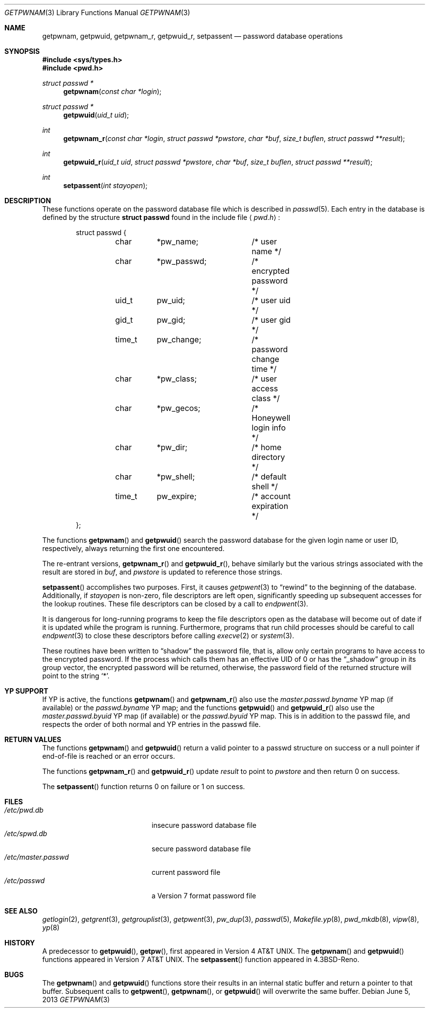 .\"	$OpenBSD: getpwnam.3,v 1.3 2013/06/05 03:39:22 tedu Exp $
.\"
.\" Copyright (c) 1988, 1991, 1993
.\"	The Regents of the University of California.  All rights reserved.
.\"
.\" Redistribution and use in source and binary forms, with or without
.\" modification, are permitted provided that the following conditions
.\" are met:
.\" 1. Redistributions of source code must retain the above copyright
.\"    notice, this list of conditions and the following disclaimer.
.\" 2. Redistributions in binary form must reproduce the above copyright
.\"    notice, this list of conditions and the following disclaimer in the
.\"    documentation and/or other materials provided with the distribution.
.\" 3. Neither the name of the University nor the names of its contributors
.\"    may be used to endorse or promote products derived from this software
.\"    without specific prior written permission.
.\"
.\" THIS SOFTWARE IS PROVIDED BY THE REGENTS AND CONTRIBUTORS ``AS IS'' AND
.\" ANY EXPRESS OR IMPLIED WARRANTIES, INCLUDING, BUT NOT LIMITED TO, THE
.\" IMPLIED WARRANTIES OF MERCHANTABILITY AND FITNESS FOR A PARTICULAR PURPOSE
.\" ARE DISCLAIMED.  IN NO EVENT SHALL THE REGENTS OR CONTRIBUTORS BE LIABLE
.\" FOR ANY DIRECT, INDIRECT, INCIDENTAL, SPECIAL, EXEMPLARY, OR CONSEQUENTIAL
.\" DAMAGES (INCLUDING, BUT NOT LIMITED TO, PROCUREMENT OF SUBSTITUTE GOODS
.\" OR SERVICES; LOSS OF USE, DATA, OR PROFITS; OR BUSINESS INTERRUPTION)
.\" HOWEVER CAUSED AND ON ANY THEORY OF LIABILITY, WHETHER IN CONTRACT, STRICT
.\" LIABILITY, OR TORT (INCLUDING NEGLIGENCE OR OTHERWISE) ARISING IN ANY WAY
.\" OUT OF THE USE OF THIS SOFTWARE, EVEN IF ADVISED OF THE POSSIBILITY OF
.\" SUCH DAMAGE.
.\"
.Dd $Mdocdate: June 5 2013 $
.Dt GETPWNAM 3
.Os
.Sh NAME
.Nm getpwnam ,
.Nm getpwuid ,
.Nm getpwnam_r ,
.Nm getpwuid_r ,
.Nm setpassent
.Nd password database operations
.Sh SYNOPSIS
.In sys/types.h
.In pwd.h
.Ft struct passwd *
.Fn getpwnam "const char *login"
.Ft struct passwd *
.Fn getpwuid "uid_t uid"
.Ft int
.Fn getpwnam_r "const char *login" "struct passwd *pwstore" "char *buf" "size_t buflen" "struct passwd **result"
.Ft int
.Fn getpwuid_r "uid_t uid" "struct passwd *pwstore" "char *buf" "size_t buflen" "struct passwd **result"
.Ft int
.Fn setpassent "int stayopen"
.Sh DESCRIPTION
These functions operate on the password database file which is described in
.Xr passwd 5 .
Each entry in the database is defined by the structure
.Li struct passwd
found in the include file
.Aq Pa pwd.h :
.Bd -literal -offset indent
struct passwd {
	char	*pw_name;	/* user name */
	char	*pw_passwd;	/* encrypted password */
	uid_t	pw_uid;		/* user uid */
	gid_t	pw_gid;		/* user gid */
	time_t	pw_change;	/* password change time */
	char	*pw_class;	/* user access class */
	char	*pw_gecos;	/* Honeywell login info */
	char	*pw_dir;	/* home directory */
	char	*pw_shell;	/* default shell */
	time_t	pw_expire;	/* account expiration */
};
.Ed
.Pp
The functions
.Fn getpwnam
and
.Fn getpwuid
search the password database for the given login name or user ID,
respectively, always returning the first one encountered.
.Pp
The re-entrant versions,
.Fn getpwnam_r
and
.Fn getpwuid_r ,
behave similarly but the various strings associated with the result
are stored in
.Va buf ,
and
.Va pwstore
is updated to reference those strings.
.Pp
.Fn setpassent
accomplishes two purposes.
First, it causes
.Xr getpwent 3
to
.Dq rewind
to the beginning of the database.
Additionally, if
.Fa stayopen
is non-zero, file descriptors are left open, significantly speeding
up subsequent accesses for the lookup routines.
These file descriptors can be closed by a call to
.Xr endpwent 3 .
.Pp
It is dangerous for long-running programs to keep the file descriptors
open as the database will become out of date if it is updated while the
program is running.
Furthermore, programs that run child processes should be careful to call
.Xr endpwent 3
to close these descriptors before calling
.Xr execve 2
or
.Xr system 3 .
.Pp
These routines have been written to
.Dq shadow
the password file, that is,
allow only certain programs to have access to the encrypted password.
If the process which calls them has an effective UID of 0 or has the
.Dq _shadow
group in its group vector, the encrypted password will be returned, otherwise,
the password field of the returned structure will point to the string
.Ql * .
.Sh YP SUPPORT
If YP is active, the functions
.Fn getpwnam
and
.Fn getpwnam_r
also use the
.Pa master.passwd.byname
YP map (if available) or the
.Pa passwd.byname
YP map; and the functions
.Fn getpwuid
and
.Fn getpwuid_r
also use the
.Pa master.passwd.byuid
YP map (if available) or the
.Pa passwd.byuid
YP map.
This is in addition to the passwd file,
and respects the order of both normal and YP
entries in the passwd file.
.Sh RETURN VALUES
The functions
.Fn getpwnam
and
.Fn getpwuid
return a valid pointer to a passwd structure on success
or a null pointer if end-of-file is reached or an error occurs.
.Pp
The functions
.Fn getpwnam_r
and
.Fn getpwuid_r
update
.Va result
to point to
.Va pwstore
and then return 0 on success.
.Pp
The
.Fn setpassent
function returns 0 on failure or 1 on success.
.Sh FILES
.Bl -tag -width /etc/master.passwd -compact
.It Pa /etc/pwd.db
insecure password database file
.It Pa /etc/spwd.db
secure password database file
.It Pa /etc/master.passwd
current password file
.It Pa /etc/passwd
a Version 7 format password file
.El
.Sh SEE ALSO
.Xr getlogin 2 ,
.Xr getgrent 3 ,
.Xr getgrouplist 3 ,
.Xr getpwent 3 ,
.Xr pw_dup 3 ,
.Xr passwd 5 ,
.Xr Makefile.yp 8 ,
.Xr pwd_mkdb 8 ,
.Xr vipw 8 ,
.Xr yp 8
.Sh HISTORY
A predecessor to
.Fn getpwuid ,
.Fn getpw ,
first appeared in
.At v4 .
The
.Fn getpwnam
and
.Fn getpwuid
functions appeared in
.At v7 .
The
.Fn setpassent
function appeared in
.Bx 4.3 Reno .
.Sh BUGS
The
.Fn getpwnam
and
.Fn getpwuid
functions store their results in an internal static buffer and return
a pointer to that buffer.
Subsequent calls to
.Fn getpwent ,
.Fn getpwnam ,
or
.Fn getpwuid
will overwrite the same buffer.
